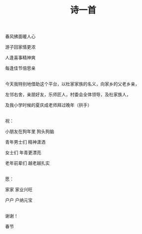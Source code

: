 #+TITLE: 诗一首

春风拂面暖人心

游子回家情更浓

人逢喜事精神爽

每逢佳节倍思亲

\\

今天我特别地借助这个平台，以杜家家族的名义，向家乡的父老乡亲，

左邻右舍，亲朋好友，乐师匠人，村委会全体领导，及杜家族人，

及我小学时候的夏庆成老师拜过晚年（拱手）

\\

祝：

小朋友在狗年里 狗头狗脑

青年男士们 精神潇洒

女士们 年青更漂亮

老年前辈们 越老越扎实

\\

愿：

家家 家业兴旺

户户 户纳元宝

\\

谢谢！

春节

#+HTML: <img src="../images/IMG_2853.JPG">
